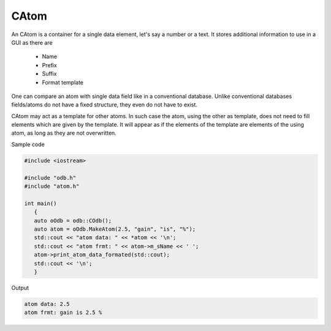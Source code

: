 CAtom
=====

An CAtom is a container for a single data element, let's say a number or
a text. It stores additional information to use in a GUI as there are

 - Name
 - Prefix 
 - Suffix
 - Format template

One can compare an atom with single data field like in a conventional
database. Unlike conventional databases fields/atoms do not have a fixed
structure, they even do not have to exist.

CAtom may act as a template for other atoms. In such case the atom,
using the other as template, does not need to fill elements which are
given by the template. It will appear as if the elements of the template
are elements of the using atom, as long as they are not overwritten.

Sample code

.. code-block:: cpp
 
    #include <iostream>

    #include "odb.h"
    #include "atom.h"

    int main()
       {
       auto oOdb = odb::COdb();
       auto atom = oOdb.MakeAtom(2.5, "gain", "is", "%");
       std::cout << "atom data: " << *atom << '\n';
       std::cout << "atom frmt: " << atom->m_sName << ' ';
       atom->print_atom_data_formated(std::cout);
       std::cout << '\n';
       }

Output

.. code-block:: none

   atom data: 2.5
   atom frmt: gain is 2.5 %

.. doxygenclass:: odb::CAtom
